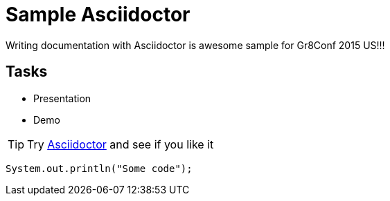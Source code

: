 = Sample Asciidoctor

Writing documentation with Asciidoctor is awesome
sample for Gr8Conf 2015 US!!!

== Tasks

* Presentation
* Demo

[TIP]
Try http://asciidoctor.org[Asciidoctor] and see if you like it

[source,java]
----
System.out.println("Some code");
----
